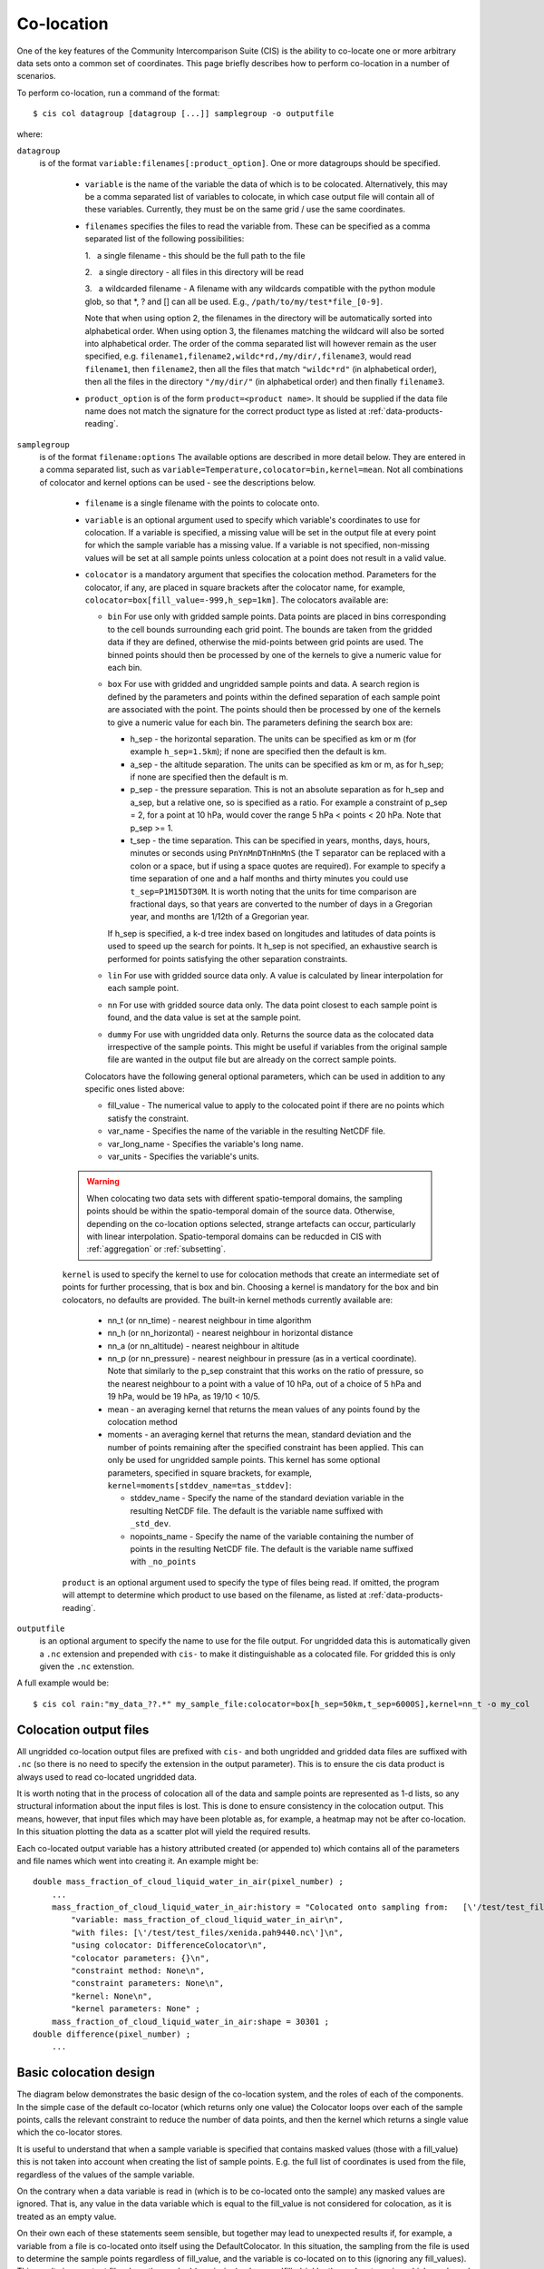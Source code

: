 .. |nbsp| unicode:: 0xA0 

===========
Co-location
===========

One of the key features of the Community Intercomparison Suite (CIS) is the ability to co-locate one or more arbitrary data sets onto a common set of coordinates. This page briefly describes how to perform co-location in a number of scenarios.

To perform co-location, run a command of the format::

  $ cis col datagroup [datagroup [...]] samplegroup -o outputfile

where:

``datagroup``
  is of the format ``variable:filenames[:product_option]``. One or more datagroups should be specified. 

    * ``variable`` is the name of the variable the data of which is to be colocated. Alternatively, this may be a comma separated list of variables to colocate, in which case output file will contain all of these variables. Currently, they must be on the same grid / use the same coordinates.

    * ``filenames`` specifies the files to read the variable from. These can be specified as a comma separated list of the following possibilities:

      \1. |nbsp| a single filename - this should be the full path to the file

      \2. |nbsp| a single directory - all files in this directory will be read

      \3. |nbsp| a wildcarded filename - A filename with any wildcards compatible with the python module glob, so that \*, ? and [] can all be used. E.g., ``/path/to/my/test*file_[0-9]``.

      Note that when using option 2, the filenames in the directory will be automatically sorted into alphabetical order. When using option 3, the filenames matching the wildcard will also be sorted into alphabetical order. The order of the comma separated list will however remain as the user specified, e.g. ``filename1,filename2,wildc*rd,/my/dir/,filename3``, would read ``filename1``, then ``filename2``, then all the files that match ``"wildc*rd"`` (in alphabetical order), then all the files in the directory ``"/my/dir/"`` (in alphabetical order) and then finally ``filename3``.

    * ``product_option`` is of the form ``product=<product name>``. It should be supplied if the data file name does not match the signature for the correct product type as listed at :ref:`data-products-reading`.

``samplegroup``
  is of the format ``filename:options`` The available options are described in more detail below. They are entered in a comma separated list, such as ``variable=Temperature,colocator=bin,kernel=mean``. Not all combinations of colocator and kernel options can be used - see the descriptions below.

    * ``filename`` is a single filename with the points to colocate onto.

    * ``variable`` is an optional argument used to specify which variable's coordinates to use for colocation. If a variable is specified, a missing value will be set in the output file at every point for which the sample variable has a missing value. If a variable is not specified, non-missing values will be set at all sample points unless colocation at a point does not result in a valid value.

    * ``colocator`` is a mandatory argument that specifies the colocation method. Parameters for the colocator, if any, are placed in square brackets after the colocator name, for example, ``colocator=box[fill_value=-999,h_sep=1km]``. The colocators available are:

      * ``bin`` For use only with gridded sample points. Data points are placed in bins corresponding to the cell bounds surrounding each grid point. The bounds are taken from the gridded data if they are defined, otherwise the mid-points between grid points are used. The binned points should then be processed by one of the kernels to give a numeric value for each bin.

      * ``box`` For use with gridded and ungridded sample points and data. A search region is defined by the parameters and points within the defined separation of each sample point are associated with the point. The points should then be processed by one of the kernels to give a numeric value for each bin. The parameters defining the search box are:

        * h_sep - the horizontal separation. The units can be specified as km or m (for example ``h_sep=1.5km``); if none are specified then the default is km.
        * a_sep - the altitude separation. The units can be specified as km or m, as for h_sep; if none are specified then the default is m.
        * p_sep - the pressure separation. This is not an absolute separation as for h_sep and a_sep, but a relative one, so is specified as a ratio. For example a constraint of p_sep = 2, for a point at 10 hPa, would cover the range 5 hPa < points < 20 hPa. Note that p_sep >= 1.
        * t_sep - the time separation. This can be specified in years, months, days, hours, minutes or seconds using ``PnYnMnDTnHnMnS`` (the T separator can be replaced with a colon or a space, but if using a space quotes are required). For example to specify a time separation of one and a half months and thirty minutes you could use ``t_sep=P1M15DT30M``. It is worth noting that the units for time comparison are fractional days, so that years are converted to the number of days in a Gregorian year, and months are 1/12th of a Gregorian year.

        If h_sep is specified, a k-d tree index based on longitudes and latitudes of data points is used to speed up the search for points. It h_sep is not specified, an exhaustive search is performed for points satisfying the other separation constraints.

      * ``lin`` For use with gridded source data only. A value is calculated by linear interpolation for each sample point.

      * ``nn`` For use with gridded source data only. The data point closest to each sample point is found, and the data value is set at the sample point.

      * ``dummy`` For use with ungridded data only. Returns the source data as the colocated data irrespective of the sample points. This might be useful if variables from the original sample file are wanted in the output file but are already on the correct sample points.

      Colocators have the following general optional parameters, which can be used in addition to any specific ones listed above:

      * fill_value - The numerical value to apply to the colocated point if there are no points which satisfy the constraint.
      * var_name - Specifies the name of the variable in the resulting NetCDF file.
      * var_long_name - Specifies the variable's long name.
      * var_units - Specifies the variable's units.

    .. warning:: When colocating two data sets with different spatio-temporal domains, the sampling points should be within the spatio-temporal domain of the source data. Otherwise, depending on the co-location options selected, strange artefacts can occur, particularly with linear interpolation. Spatio-temporal domains can be reducded in CIS with :ref:`aggregation` or :ref:`subsetting`.


    ``kernel`` is used to specify the kernel to use for colocation methods that create an intermediate set of points for further processing, that is box and bin. Choosing a kernel is mandatory for the box and bin colocators, no defaults are provided. The built-in kernel methods currently available are:

      * nn_t (or nn_time) - nearest neighbour in time algorithm
      * nn_h (or nn_horizontal) - nearest neighbour in horizontal distance
      * nn_a (or nn_altitude) - nearest neighbour in altitude
      * nn_p (or nn_pressure) - nearest neighbour in pressure (as in a vertical coordinate). Note that similarly to the p_sep constraint that this works on the ratio of pressure, so the nearest neighbour to a point with a value of 10 hPa, out of a choice of 5 hPa and 19 hPa, would be 19 hPa, as 19/10 < 10/5.
      * mean - an averaging kernel that returns the mean values of any points found by the colocation method
      * moments - an averaging kernel that returns the mean, standard deviation and the number of points remaining after the specified constraint has been applied. This can only be used for ungridded sample points. This kernel has some optional parameters, specified in square brackets, for example, ``kernel=moments[stddev_name=tas_stddev]``:

        * stddev_name - Specify the name of the standard deviation variable in the resulting NetCDF file. The default is the variable name suffixed with ``_std_dev``.
        * nopoints_name - Specify the name of the variable containing the number of points in the resulting NetCDF file. The default is the variable name suffixed with ``_no_points``


    ``product`` is an optional argument used to specify the type of files being read. If omitted, the program will attempt to determine which product to use based on the filename, as listed at :ref:`data-products-reading`.

``outputfile``
  is an optional argument to specify the name to use for the file output. For ungridded data this is automatically given a ``.nc`` extension and prepended with ``cis-`` to make it distinguishable as a colocated file. For gridded this is only given the ``.nc`` extenstion.

A full example would be::

  $ cis col rain:"my_data_??.*" my_sample_file:colocator=box[h_sep=50km,t_sep=6000S],kernel=nn_t -o my_col


Colocation output files
=======================

All ungridded co-location output files are prefixed with ``cis-`` and both ungridded and gridded data files are suffixed with ``.nc`` (so there is no need to specify the extension in the output parameter). This is to ensure the cis data product is always used to read co-located ungridded data.

It is worth noting that in the process of colocation all of the data and sample points are represented as 1-d lists, so any structural information about the input files is lost. This is done to ensure consistency in the colocation output. This means, however, that input files which may have been plotable as, for example, a heatmap may not be after co-location. In this situation plotting the data as a scatter plot will yield the required results.

Each co-located output variable has a history attributed created (or appended to) which contains all of the parameters and file names which went into creating it. An example might be::

  double mass_fraction_of_cloud_liquid_water_in_air(pixel_number) ;
      ...
      mass_fraction_of_cloud_liquid_water_in_air:history = "Colocated onto sampling from:   [\'/test/test_files/RF04.20090114.192600_035100.PNI.nc\'] using CIS version V0R4M4\n",
          "variable: mass_fraction_of_cloud_liquid_water_in_air\n",
          "with files: [\'/test/test_files/xenida.pah9440.nc\']\n",
          "using colocator: DifferenceColocator\n",
          "colocator parameters: {}\n",
          "constraint method: None\n",
          "constraint parameters: None\n",
          "kernel: None\n",
          "kernel parameters: None" ;
      mass_fraction_of_cloud_liquid_water_in_air:shape = 30301 ;
  double difference(pixel_number) ;
      ...

Basic colocation design
=======================

The diagram below demonstrates the basic design of the co-location system, and the roles of each of the components. In the simple case of the default co-locator (which returns only one value) the Colocator loops over each of the sample points, calls the relevant constraint to reduce the number of data points, and then the kernel which returns a single value which the co-locator stores.

.. image:: img/ColocationDiagram.png
   :width: 600px

It is useful to understand that when a sample variable is specified that contains masked values (those with a fill_value) this is not taken into account when creating the list of sample points. E.g. the full list of coordinates is used from the file, regardless of the values of the sample variable.

On the contrary when a data variable is read in (which is to be co-located onto the sample) any masked values are ignored. That is, any value in the data variable which is equal to the fill_value is not considered for colocation, as it is treated as an empty value.

On their own each of these statements seem sensible, but together may lead to unexpected results if, for example, a variable from a file is co-located onto itself using the DefaultColocator. In this situation, the sampling from the file is used to determine the sample points regardless of fill_value, and the variable is co-located on to this (ignoring any fill_values). This results in an output file where the masked (or missing) values are 'filled-in' by the co-locator using whichever kernel was specified - see Figure 2a below. Using the DummyColocator simply returns the original masked values as no filling in is done (see 2b), and similarly for the difference co-locator when co-located onto itself the difference variable retains the mask as a non-value minus any other number is still a non-value (see 2c).

.. figure:: img/default.png
   :width: 400px

   Figure 2a

.. figure:: img/dummy.png
   :width: 400px

   Figure 2b


.. figure:: img/diff.png
   :width: 400px

   Figure 2c


Writing your own plugins
========================

The colocation framework was designed to make it easy to write your own plugins. Plugins can be written to create new kernels, new constraint methods and even whole colocation methods. See Design#Colocation for more details

.. todo:: link to Design wiki
